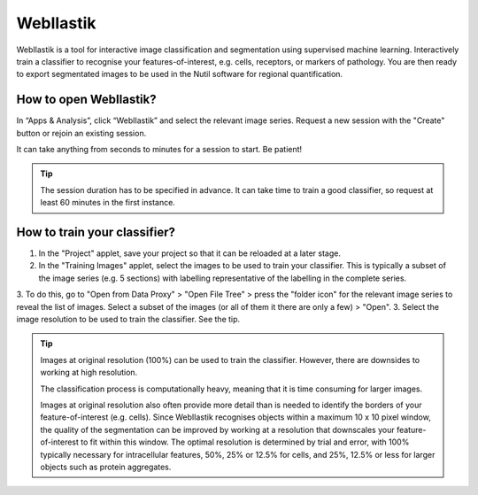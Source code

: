 **WebIlastik**
================

WebIlastik is a tool for interactive image classification and segmentation using supervised machine learning. Interactively train a classifier to recognise your features-of-interest, e.g. cells, receptors, or markers of pathology. You are then ready to export segmentated images to be used in the Nutil software for regional quantification.  

How to open WebIlastik?
---------------------------
In “Apps & Analysis”, click “WebIlastik” and select the relevant image series. Request a new session with the "Create" button or rejoin an existing session. 

It can take anything from seconds to minutes for a session to start. Be patient!

.. tip:: The session duration has to be specified in advance. It can take time to train a good classifier, so request at least 60 minutes in the first instance. 

.. image:: images/WebIlastik.PNG
  :align: center
  :width: 500

How to train your classifier?
-------------------------------------------

1. In the "Project" applet, save your project so that it can be reloaded at a later stage.
2. In the "Training Images" applet, select the images to be used to train your classifier. This is typically a subset of the image series (e.g. 5 sections) with labelling representative of the labelling in the complete series. 
3. To do this, go to "Open from Data Proxy" > "Open File Tree" > press the "folder icon" for the relevant image series to reveal the list of images. Select a subset of the images (or all of them it there are only a few) > "Open". 
3. Select the image resolution to be used to train the classifier. See the tip. 

.. tip:: Images at original resolution (100%) can be used to train the classifier. However, there are downsides to working at high resolution. 

  The classification process is computationally heavy, meaning that it is time consuming for larger images. 
  
  Images at original resolution also often provide more detail than is needed to identify the borders of your feature-of-interest (e.g. cells). Since WebIlastik recognises objects within a maximum 10 x 10 pixel window, the quality of the segmentation can be improved by working at a resolution that downscales your feature-of-interest to fit within this window. The optimal resolution is determined by trial and error, with 100% typically necessary for intracellular features, 50%, 25% or 12.5% for cells, and 25%, 12.5% or less for larger objects such as protein aggregates. 

